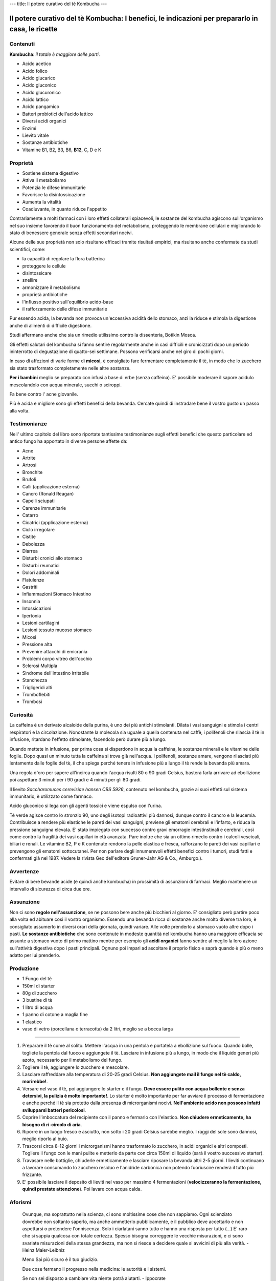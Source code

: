 ---
title: Il potere curativo del tè Kombucha
---

*************************************************************************************************
Il potere curativo del tè Kombucha: I benefici, le indicazioni per prepararlo in casa, le ricette
*************************************************************************************************

.. image:: https://images.gr-assets.com/books/1504681369l/36190113.jpg

Contenuti
---------

**Kombucha**: *il totale è maggiore delle parti*.

- Acido acetico
- Acido folico
- Acido glucarico
- Acido gluconico
- Acido glucuronico
- Acido lattico
- Acido pangamico
- Batteri probiotici dell'acido lattico
- Diversi acidi organici
- Enzimi
- Lievito vitale
- Sostanze antibiotiche
- Vitamine B1, B2, B3, B6, **B12**, C, D e K

Proprietà
---------

- Sostiene sistema digestivo
- Attiva il metabolismo
- Potenzia le difese immunitarie
- Favorisce la disintossicazione
- Aumenta la vitalità
- Coadiuvante, in quanto riduce l'appetito

Contrariamente a molti farmaci con i loro effetti collaterali spiacevoli, le
sostanze del kombucha agiscono sull'organismo nel suo insieme favorendo il buon
funzionamento del metabolismo, proteggendo le membrane cellulari e migliorando
lo stato di benessere generale senza effetti secondari nocivi.

Alcune delle sue proprietà non solo risultano efficaci tramite risultati
empirici, ma risultano anche confermate da studi scientifici, come:

- la capacità di regolare la flora batterica
- proteggere le cellule
- disintossicare
- snellire
- armonizzare il metabolismo
- proprietà antibiotiche
- l'influsso positivo sull'equilibrio acido-base
- il rafforzamento delle difese immunitarie

Pur essendo acida, la bevanda non provoca un'eccessiva acidità dello stomaco,
anzi la riduce e stimola la digestione anche di alimenti di difficile
digestione.

Studi affermano anche che sia un rimedio utilissimo contro la dissenteria,
Botikin Mosca.

Gli effetti salutari del kombucha si fanno sentire regolarmente anche in casi
difficili e cronicizzati dopo un periodo ininterrotto di degustazione di
quatto-sei settimane. Possono verificarsi anche nel giro di pochi giorni.

In caso di affezioni di varie forme di **micosi**, è consigliato fare fermentare
completamente il tè, in modo che lo zucchero sia stato trasformato completamente
nelle altre sostanze.

**Per i bambini** meglio se preparato con infusi a base di erbe (senza caffeina). E'
possibile moderare il sapore acidulo mescolandolo con acqua minerale, succhi o
sciroppi.

Fa bene contro l' acne giovanile.

Più è acida e migliore sono gli effetti benefici della bevanda. Cercate quindi
di instradare bene il vostro gusto un passo alla volta.

Testimonianze
-------------

Nell' ultimo capitolo del libro sono riportate tantissime testimonianze sugli
effetti benefici che questo particolare ed antico fungo ha apportato in diverse
persone affette da:

- Acne
- Artrite
- Artrosi
- Bronchite
- Brufoli
- Calli (applicazione esterna)
- Cancro (Ronald Reagan)
- Capelli sciupati
- Carenze immunitarie
- Catarro
- Cicatrici (applicazione esterna)
- Ciclo irregolare
- Cistite
- Debolezza
- Diarrea
- Disturbi cronici allo stomaco
- Disturbi reumatici
- Dolori addominali
- Flatulenze
- Gastriti
- Infiammazioni Stomaco Intestino
- Insonnia
- Intossicazioni
- Ipertonia
- Lesioni cartilagini
- Lesioni tessuto mucoso stomaco
- Micosi
- Pressione alta
- Prevenire attacchi di emicrania
- Problemi corpo vitreo dell'occhio
- Sclerosi Multipla
- Sindrome dell'intestino irritabile
- Stanchezza
- Trigligeridi alti
- Tromboflebiti
- Trombosi

Curiosità
---------

La caffeina è un derivato alcaloide della purina, è uno dei più antichi
stimolanti. Dilata i vasi sanguigni e stimola i centri respiratori e la
circolazione. Nonostante la molecola sia uguale a quella contenuta nel caffè, i
polifenoli che rilascia il tè in infusione, ritardano l'effetto stimolante,
facendolo però durare più a lungo.

Quando mettete in infusione, per prima cosa si disperdono in acqua la caffeina,
le sostanze minerali e le vitamine delle foglie. Dopo quasi un minuto tutta la
caffeina si trova già nell'acqua. I polifenoli, sostanze amare, vengono
rilasciati più lentamente dalle foglie del tè, il che spiega perché tenere in
infusione più a lungo il tè rende la bevanda più amara.


Una regola d'oro per sapere all'incirca quando l'acqua risulti 80 o 90 gradi
Celsius, basterà farla arrivare ad ebollizione poi aspettare 3 minuti per i 90
gradi e 4 minuti per gli 80 gradi.

Il lievito *Saccharomuces cerevisiae hansen CBS 5926*, contenuto nel kombucha,
grazie ai suoi effetti sul sistema immunitario, è utilizzato come farmaco.

Acido gluconico si lega con gli agenti tossici e viene espulso con l'urina.

Tè verde agisce contro lo stronzio 90, uno degli isotopi radioattivi più
dannosi, dunque contro il cancro e la leucemia. Contribuisce a rendere più
elastiche le pareti dei vasi sanguigni, previene gli ematomi cerebrali e
l'infarto, e riduca la pressione sanguigna elevata. E' stato impiegato con
successo contro gravi emorragie intestinstinali e cerebrali, così come contro la
fragilità dei vasi capillari in età avanzata. Pare inoltre che sia un ottimo
rimedio contro i calcoli vescicali, biliari e renali. Le vitamine B2, P e K
contenute rendono la pelle elastica e fresca, rafforzano le pareti dei vasi
capillari e prevengono gli ematomi sottocutanei. Per non parlare degli
innumerevoli effetti benefici contro i tumori, studi fatti e confermati già nel
1987. Vedere la rivista Geo dell'editore Gruner-Jahr AG & Co., Amburgo.).

Avvertenze
----------

Evitare di bere bevande acide (e quindi anche kombucha) in prossimità di
assunzioni di farmaci. Meglio mantenere un intervallo di sicurezza di circa due
ore.

Assunzione
----------

Non ci sono **regole nell'assunzione**, se ne possono bere anche più bicchieri
al giorno. E' consigliato però partire poco alla volta ed abituare cosi il
vostro organismo. Essendo una bevanda ricca di sostanze anche molto diverse tra
loro, è consigliato assumerlo in diversi orari della giornata, quindi variare.
Alle volte prenderlo a stomaco vuoto altre dopo i pasti. **Le sostanze
antibiotiche** che sono contenute in modeste quantità nel kombucha hanno una
maggiore efficacia se assunte a stomaco vuoto di primo mattino mentre per
esempio gli **acidi organici** fanno sentire al meglio la loro azione
sull'attività digestiva dopo i pasti principali. Ognuno poi impari ad ascoltare
il proprio fisico e saprà quando è più o meno adatto per lui prenderlo.

Produzione
----------

- 1 Fungo del tè
- 150ml di starter
- 80g di zucchero
- 3 bustine di tè
- 1 litro di acqua
- 1 panno di cotone a maglia fine
- 1 elastico
- vaso di vetro (porcellana o terracotta) da 2 litri, meglio se a bocca larga

----

1. Preparare il tè come al solito. Mettere l'acqua in una pentola e portatela a
   ebollizione sul fuoco. Quando bolle, togliete la pentola dal fuoco e
   aggiungete il tè. Lasciare in infusione più a lungo, in modo che il liquido
   generi più azoto, necessario per il metabolismo del fungo.

2. Togliere il tè, aggiungere lo zucchero e mescolare.

3. Lasciare raffreddare alla temperatura di 20-25 gradi Celsius. **Non
   aggiungete mail il fungo nel tè caldo, morirebbe!**.

4. Versare nel vaso il tè, poi aggiungere lo starter e il fungo. **Deve essere
   pulito con acqua bollente e senza detersivi, la pulizia è molto
   importante!**. Lo starter è molto importante per far avviare il processo di
   fermentazione e anche perché il tè sia protetto dalla presenza di
   microrganismi nocivi. **Nell'ambiente acido non possono infatti svilupparsi
   batteri pericolosi**.

5. Coprire l'imboccatura del recipiente con il panno e fermarlo con l'elastico.
   **Non chiudere ermeticamente, ha bisogno di ri-circolo di aria**.

6. Riporre in un luogo fresco e asciutto, non sotto i 20 gradi Celsius sarebbe
   meglio. I raggi del sole sono dannosi, meglio riporlo al buio.

7. Trascorsi circa 8-12 giorni i microrganismi hanno trasformato lo zucchero,
   in acidi organici e altri composti. Togliere il fungo con le mani pulite e
   metterlo da parte con circa 150ml di liquido (sarà il vostro successivo
   starter).

8. Travasare nelle bottiglie, chiuderle ermeticamente e lasciare riposare la
   bevanda altri 2-5 giorni. I lieviti continuano a lavorare consumando lo
   zucchero residuo e l'anidride carbonica non potendo fuoriuscire renderà il
   tutto più frizzante.

9. E' possibile lasciare il deposito di lieviti nel vaso per massimo 4
   fermentazioni (**velocizzeranno la fermentazione, quindi prestate
   attenzione**).  Poi lavare con acqua calda.

Aforismi
--------


  Ovunque, ma soprattutto nella scienza, ci sono moltissime cose che non
  sappiamo. Ogni scienziato dovrebbe non soltanto saperlo, ma anche ammetterlo
  pubblicamente, e il pubblico deve accettarlo e non aspettarsi o pretendere
  l'onniscenza. Solo i ciarlatani sanno tutto e hanno una risposta per tutto
  (...) E' raro che si sappia qualcosa con totale certezza. Spesso bisogna
  correggere le vecchie misurazioni, e ci sono svariate misurazioni della stessa
  grandezza, ma non si riesce a decidere quale si avvicini di più alla verità.
  - Heinz Maier-Leibniz

  Meno Sai più sicuro è il tuo giudizio.

  Due cose fermano il progresso nella medicina: le autorità e i sistemi.

  Se non sei disposto a cambiare vita niente potrà aiutarti.
  - Ippocrate

  Tre decimi li cura la medicina, sette decimi li cura la dieta.
  - Detto cinese

  L'aiuto reciproco rende ricche anche le persone povere.

  Tutto quello che porta al rilassamento, ad un senso di fiducia, pace e calma,
  rafforza il sistema immunitario.

  Chi sorride tre volte al mattino, non corruga la fronte a mezzogiorno e la
  sera canta a squarciagola vive fino a 99 anni.
